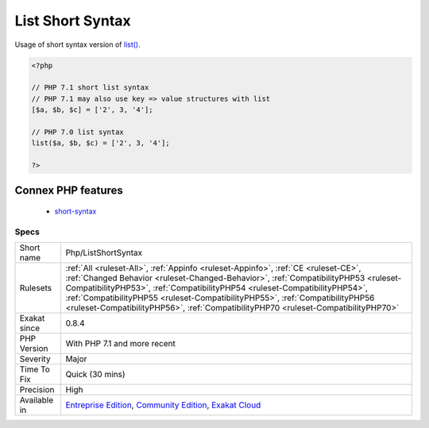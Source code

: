 .. _php-listshortsyntax:


.. _list-short-syntax:

List Short Syntax
+++++++++++++++++


.. meta::

	:description:

		List Short Syntax: Usage of short syntax version of list().

	:twitter:card: summary_large_image

	:twitter:site: @exakat

	:twitter:title: List Short Syntax

	:twitter:description: List Short Syntax: Usage of short syntax version of list()

	:twitter:creator: @exakat

	:twitter:image:src: https://www.exakat.io/wp-content/uploads/2020/06/logo-exakat.png

	:og:image: https://www.exakat.io/wp-content/uploads/2020/06/logo-exakat.png

	:og:title: List Short Syntax

	:og:type: article

	:og:description: Usage of short syntax version of list()

	:og:url: https://exakat.readthedocs.io/en/latest/Reference/Rules/List Short Syntax.html

	:og:locale: en


.. raw:: html


	<script type="application/ld+json">{"@context":"https:\/\/schema.org","@graph":[{"@type":"WebPage","@id":"https:\/\/php-tips.readthedocs.io\/en\/latest\/Reference\/Rules\/Php\/ListShortSyntax.html","url":"https:\/\/php-tips.readthedocs.io\/en\/latest\/Reference\/Rules\/Php\/ListShortSyntax.html","name":"List Short Syntax","isPartOf":{"@id":"https:\/\/www.exakat.io\/"},"datePublished":"Fri, 10 Jan 2025 09:46:18 +0000","dateModified":"Fri, 10 Jan 2025 09:46:18 +0000","description":"Usage of short syntax version of list()","inLanguage":"en-US","potentialAction":[{"@type":"ReadAction","target":["https:\/\/exakat.readthedocs.io\/en\/latest\/List Short Syntax.html"]}]},{"@type":"WebSite","@id":"https:\/\/www.exakat.io\/","url":"https:\/\/www.exakat.io\/","name":"Exakat","description":"Smart PHP static analysis","inLanguage":"en-US"}]}</script>

Usage of short syntax version of `list() <https://www.php.net/list>`_.

.. code-block:: php
   
   <?php
   
   // PHP 7.1 short list syntax
   // PHP 7.1 may also use key => value structures with list
   [$a, $b, $c] = ['2', 3, '4'];
   
   // PHP 7.0 list syntax
   list($a, $b, $c) = ['2', 3, '4'];
   
   ?>
Connex PHP features
-------------------

  + `short-syntax <https://php-dictionary.readthedocs.io/en/latest/dictionary/short-syntax.ini.html>`_


Specs
_____

+--------------+--------------------------------------------------------------------------------------------------------------------------------------------------------------------------------------------------------------------------------------------------------------------------------------------------------------------------------------------------------------------------------------------------------------------------------+
| Short name   | Php/ListShortSyntax                                                                                                                                                                                                                                                                                                                                                                                                            |
+--------------+--------------------------------------------------------------------------------------------------------------------------------------------------------------------------------------------------------------------------------------------------------------------------------------------------------------------------------------------------------------------------------------------------------------------------------+
| Rulesets     | :ref:`All <ruleset-All>`, :ref:`Appinfo <ruleset-Appinfo>`, :ref:`CE <ruleset-CE>`, :ref:`Changed Behavior <ruleset-Changed-Behavior>`, :ref:`CompatibilityPHP53 <ruleset-CompatibilityPHP53>`, :ref:`CompatibilityPHP54 <ruleset-CompatibilityPHP54>`, :ref:`CompatibilityPHP55 <ruleset-CompatibilityPHP55>`, :ref:`CompatibilityPHP56 <ruleset-CompatibilityPHP56>`, :ref:`CompatibilityPHP70 <ruleset-CompatibilityPHP70>` |
+--------------+--------------------------------------------------------------------------------------------------------------------------------------------------------------------------------------------------------------------------------------------------------------------------------------------------------------------------------------------------------------------------------------------------------------------------------+
| Exakat since | 0.8.4                                                                                                                                                                                                                                                                                                                                                                                                                          |
+--------------+--------------------------------------------------------------------------------------------------------------------------------------------------------------------------------------------------------------------------------------------------------------------------------------------------------------------------------------------------------------------------------------------------------------------------------+
| PHP Version  | With PHP 7.1 and more recent                                                                                                                                                                                                                                                                                                                                                                                                   |
+--------------+--------------------------------------------------------------------------------------------------------------------------------------------------------------------------------------------------------------------------------------------------------------------------------------------------------------------------------------------------------------------------------------------------------------------------------+
| Severity     | Major                                                                                                                                                                                                                                                                                                                                                                                                                          |
+--------------+--------------------------------------------------------------------------------------------------------------------------------------------------------------------------------------------------------------------------------------------------------------------------------------------------------------------------------------------------------------------------------------------------------------------------------+
| Time To Fix  | Quick (30 mins)                                                                                                                                                                                                                                                                                                                                                                                                                |
+--------------+--------------------------------------------------------------------------------------------------------------------------------------------------------------------------------------------------------------------------------------------------------------------------------------------------------------------------------------------------------------------------------------------------------------------------------+
| Precision    | High                                                                                                                                                                                                                                                                                                                                                                                                                           |
+--------------+--------------------------------------------------------------------------------------------------------------------------------------------------------------------------------------------------------------------------------------------------------------------------------------------------------------------------------------------------------------------------------------------------------------------------------+
| Available in | `Entreprise Edition <https://www.exakat.io/entreprise-edition>`_, `Community Edition <https://www.exakat.io/community-edition>`_, `Exakat Cloud <https://www.exakat.io/exakat-cloud/>`_                                                                                                                                                                                                                                        |
+--------------+--------------------------------------------------------------------------------------------------------------------------------------------------------------------------------------------------------------------------------------------------------------------------------------------------------------------------------------------------------------------------------------------------------------------------------+


